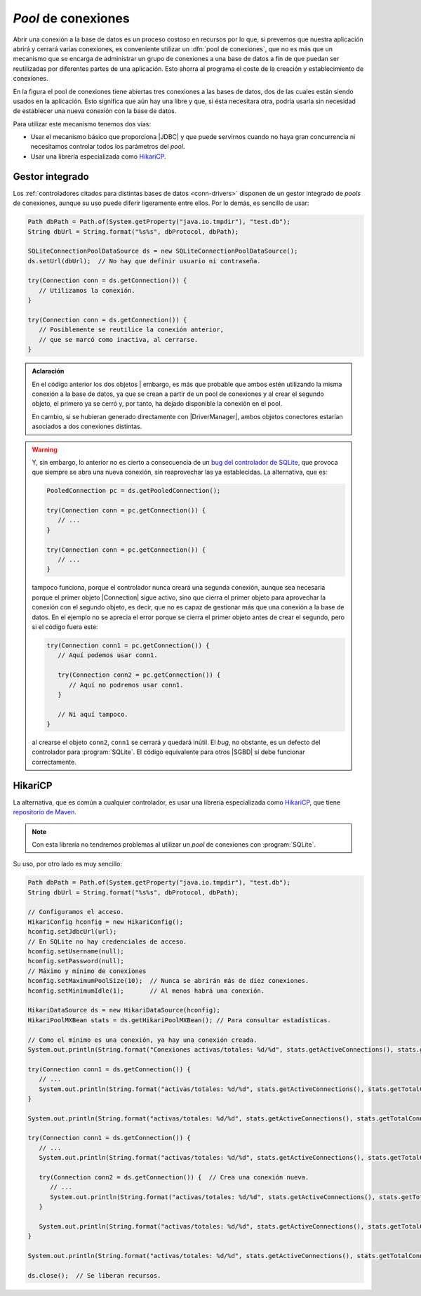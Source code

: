 .. _conn-pool:

*Pool* de conexiones
====================
Abrir una conexión a la base de datos es un proceso costoso en recursos por lo
que, si prevemos que nuestra aplicación abrirá y cerrará varias conexiones, es
conveniente utilizar un :dfn:`pool de conexiones`, que no es más que un
mecanismo que se encarga de administrar un grupo de conexiones a una base de
datos a fin de que puedan ser reutilizadas por diferentes partes de una
aplicación. Esto ahorra al programa el coste de la creación y establecimiento de
conexiones.

.. image:: files/pool.png

En la figura el pool de conexiones tiene abiertas tres conexiones a las bases de
datos, dos de las cuales están siendo usados en la aplicación. Esto significa
que aún hay una libre y que, si ésta necesitara otra, podría usarla sin
necesidad de establecer una nueva conexión con la base de datos.

Para utilizar este mecanismo tenemos dos vías:

+ Usar el mecanismo básico que proporciona |JDBC| y que puede servirnos cuando
  no haya gran concurrencia ni necesitamos controlar todos los parámetros del
  *pool*.

+ Usar una librería especializada como `HikariCP
  <https://github.com/brettwooldridge/HikariCP>`_.

Gestor integrado
----------------
Los :ref:`controladores citados para distintas bases de datos <conn-drivers>`
disponen de un gestor integrado de *pools* de conexiones, aunque su uso puede
diferir ligeramente entre ellos. Por lo demás, es sencillo de usar:

.. code-block:: java

   Path dbPath = Path.of(System.getProperty("java.io.tmpdir"), "test.db");
   String dbUrl = String.format("%s%s", dbProtocol, dbPath);

   SQLiteConnectionPoolDataSource ds = new SQLiteConnectionPoolDataSource();
   ds.setUrl(dbUrl);  // No hay que definir usuario ni contraseña.
   
   try(Connection conn = ds.getConnection()) {
      // Utilizamos la conexión.
   }

   try(Connection conn = ds.getConnection()) {
      // Posiblemente se reutilice la conexión anterior,
      // que se marcó como inactiva, al cerrarse.
   }

.. admonition:: Aclaración

   En el código anterior los dos objetos |
   embargo, es más que probable que ambos estén utilizando la misma conexión a
   la base de datos, ya que se crean a partir de un pool de conexiones y al
   crear el segundo objeto, el primero ya se cerró y, por tanto, ha dejado
   disponible la conexión en el pool.

   En cambio, si se hubieran generado directamente con |DriverManager|, ambos
   objetos conectores estarían asociados a dos conexiones distintas.

.. warning:: Y, sin embargo, lo anterior no es cierto a consecuencia de un `bug
   del controlador de SQLite
   <https://github.com/xerial/sqlite-jdbc/issues/1011>`_, que provoca que
   siempre se abra una nueva conexión, sin reaprovechar las ya establecidas. La
   alternativa, que es:

   .. code-block:: java

      PooledConnection pc = ds.getPooledConnection();
      
      try(Connection conn = pc.getConnection()) {
         // ...
      }

      try(Connection conn = pc.getConnection()) {
         // ...
      }

   tampoco funciona, porque el controlador nunca creará una segunda conexión,
   aunque sea necesaria porque el primer objeto |Connection| sigue activo,
   sino que cierra el primer objeto para aprovechar la conexión con el segundo
   objeto, es decir, que no es capaz de gestionar más que una conexión a la base
   de datos. En el ejemplo no se aprecia el error porque se cierra el primer
   objeto antes de crear el segundo, pero si el código fuera este:

   .. code-block:: java

      try(Connection conn1 = pc.getConnection()) {
         // Aquí podemos usar conn1.

         try(Connection conn2 = pc.getConnection()) {
            // Aquí no podremos usar conn1.
         }

         // Ni aquí tampoco.
      }

   al crearse el objeto ``conn2``, ``conn1`` se cerrará y quedará inútil. El
   *bug*, no obstante, es un defecto del controlador para :program:`SQLite`. El
   código equivalente para otros |SGBD| sí debe funcionar correctamente.

HikariCP
--------
La alternativa, que es común a cualquier controlador, es usar una librería
especializada como HikariCP_, que tiene `repositorio de Maven
<https://mvnrepository.com/artifact/com.zaxxer/HikariCP>`_.

.. note:: Con esta librería no tendremos problemas al utilizar un *pool* de
   conexiones con :program:`SQLite`.

Su uso, por otro lado es muy sencillo:

.. code-block:: java

   Path dbPath = Path.of(System.getProperty("java.io.tmpdir"), "test.db");
   String dbUrl = String.format("%s%s", dbProtocol, dbPath);
   
   // Configuramos el acceso.
   HikariConfig hconfig = new HikariConfig();
   hconfig.setJdbcUrl(url);
   // En SQLite no hay credenciales de acceso.
   hconfig.setUsername(null);
   hconfig.setPassword(null);
   // Máximo y mínimo de conexiones
   hconfig.setMaximumPoolSize(10);  // Nunca se abrirán más de diez conexiones.
   hconfig.setMinimumIdle(1);       // Al menos habrá una conexión.

   HikariDataSource ds = new HikariDataSource(hconfig);
   HikariPoolMXBean stats = ds.getHikariPoolMXBean(); // Para consultar estadísticas.

   // Como el mínimo es una conexión, ya hay una conexión creada.
   System.out.println(String.format("Conexiones activas/totales: %d/%d", stats.getActiveConnections(), stats.getTotalConnections()))  // 0/1

   try(Connection conn1 = ds.getConnection()) {
      // ...
      System.out.println(String.format("activas/totales: %d/%d", stats.getActiveConnections(), stats.getTotalConnections()))  // 1/1
   }

   System.out.println(String.format("activas/totales: %d/%d", stats.getActiveConnections(), stats.getTotalConnections()))  // 0/1

   try(Connection conn1 = ds.getConnection()) {
      // ...
      System.out.println(String.format("activas/totales: %d/%d", stats.getActiveConnections(), stats.getTotalConnections()))  // 1/1

      try(Connection conn2 = ds.getConnection()) {  // Crea una conexión nueva.
         // ...
         System.out.println(String.format("activas/totales: %d/%d", stats.getActiveConnections(), stats.getTotalConnections()))  // 2/2
      }

      System.out.println(String.format("activas/totales: %d/%d", stats.getActiveConnections(), stats.getTotalConnections()))  // 1/2
   }

   System.out.println(String.format("activas/totales: %d/%d", stats.getActiveConnections(), stats.getTotalConnections()))  // 0/2

   ds.close();  // Se liberan recursos.


.. |JDBC| replace:: :abbr:`JDBC (Java DataBase Connectivity)`
.. |SGBD| replace:: :abbr:`SGBD (Sistema Gestor de Bases de Datos)`
.. |Connection| replace:: :java-sql:`Connection <Connection>`
.. |DriverManager| replace:: :java-sql:`DriverManager <DriverManager>`
